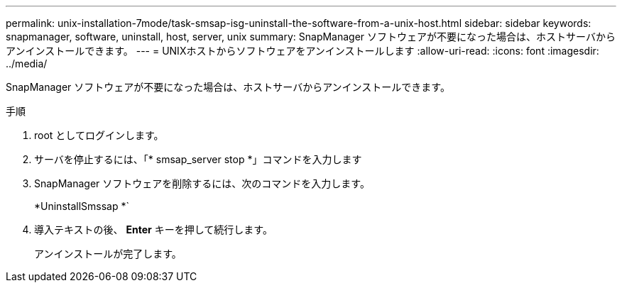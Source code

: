 ---
permalink: unix-installation-7mode/task-smsap-isg-uninstall-the-software-from-a-unix-host.html 
sidebar: sidebar 
keywords: snapmanager, software, uninstall, host, server, unix 
summary: SnapManager ソフトウェアが不要になった場合は、ホストサーバからアンインストールできます。 
---
= UNIXホストからソフトウェアをアンインストールします
:allow-uri-read: 
:icons: font
:imagesdir: ../media/


[role="lead"]
SnapManager ソフトウェアが不要になった場合は、ホストサーバからアンインストールできます。

.手順
. root としてログインします。
. サーバを停止するには、「* smsap_server stop *」コマンドを入力します
. SnapManager ソフトウェアを削除するには、次のコマンドを入力します。
+
*UninstallSmssap *`

. 導入テキストの後、 *Enter* キーを押して続行します。
+
アンインストールが完了します。


